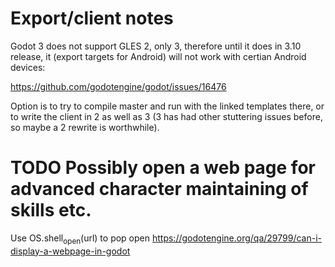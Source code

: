 * Export/client notes
Godot 3 does not support GLES 2, only 3, therefore until it does in
3.10 release, it (export targets for Android) will not work with
certian Android devices:

https://github.com/godotengine/godot/issues/16476

Option is to try to compile master and run with the linked templates
there, or to write the client in 2 as well as 3 (3 has had other
stuttering issues before, so maybe a 2 rewrite is worthwhile).
* TODO Possibly open a web page for advanced character maintaining of skills etc.
Use OS.shell_open(url) to pop open
https://godotengine.org/qa/29799/can-i-display-a-webpage-in-godot
